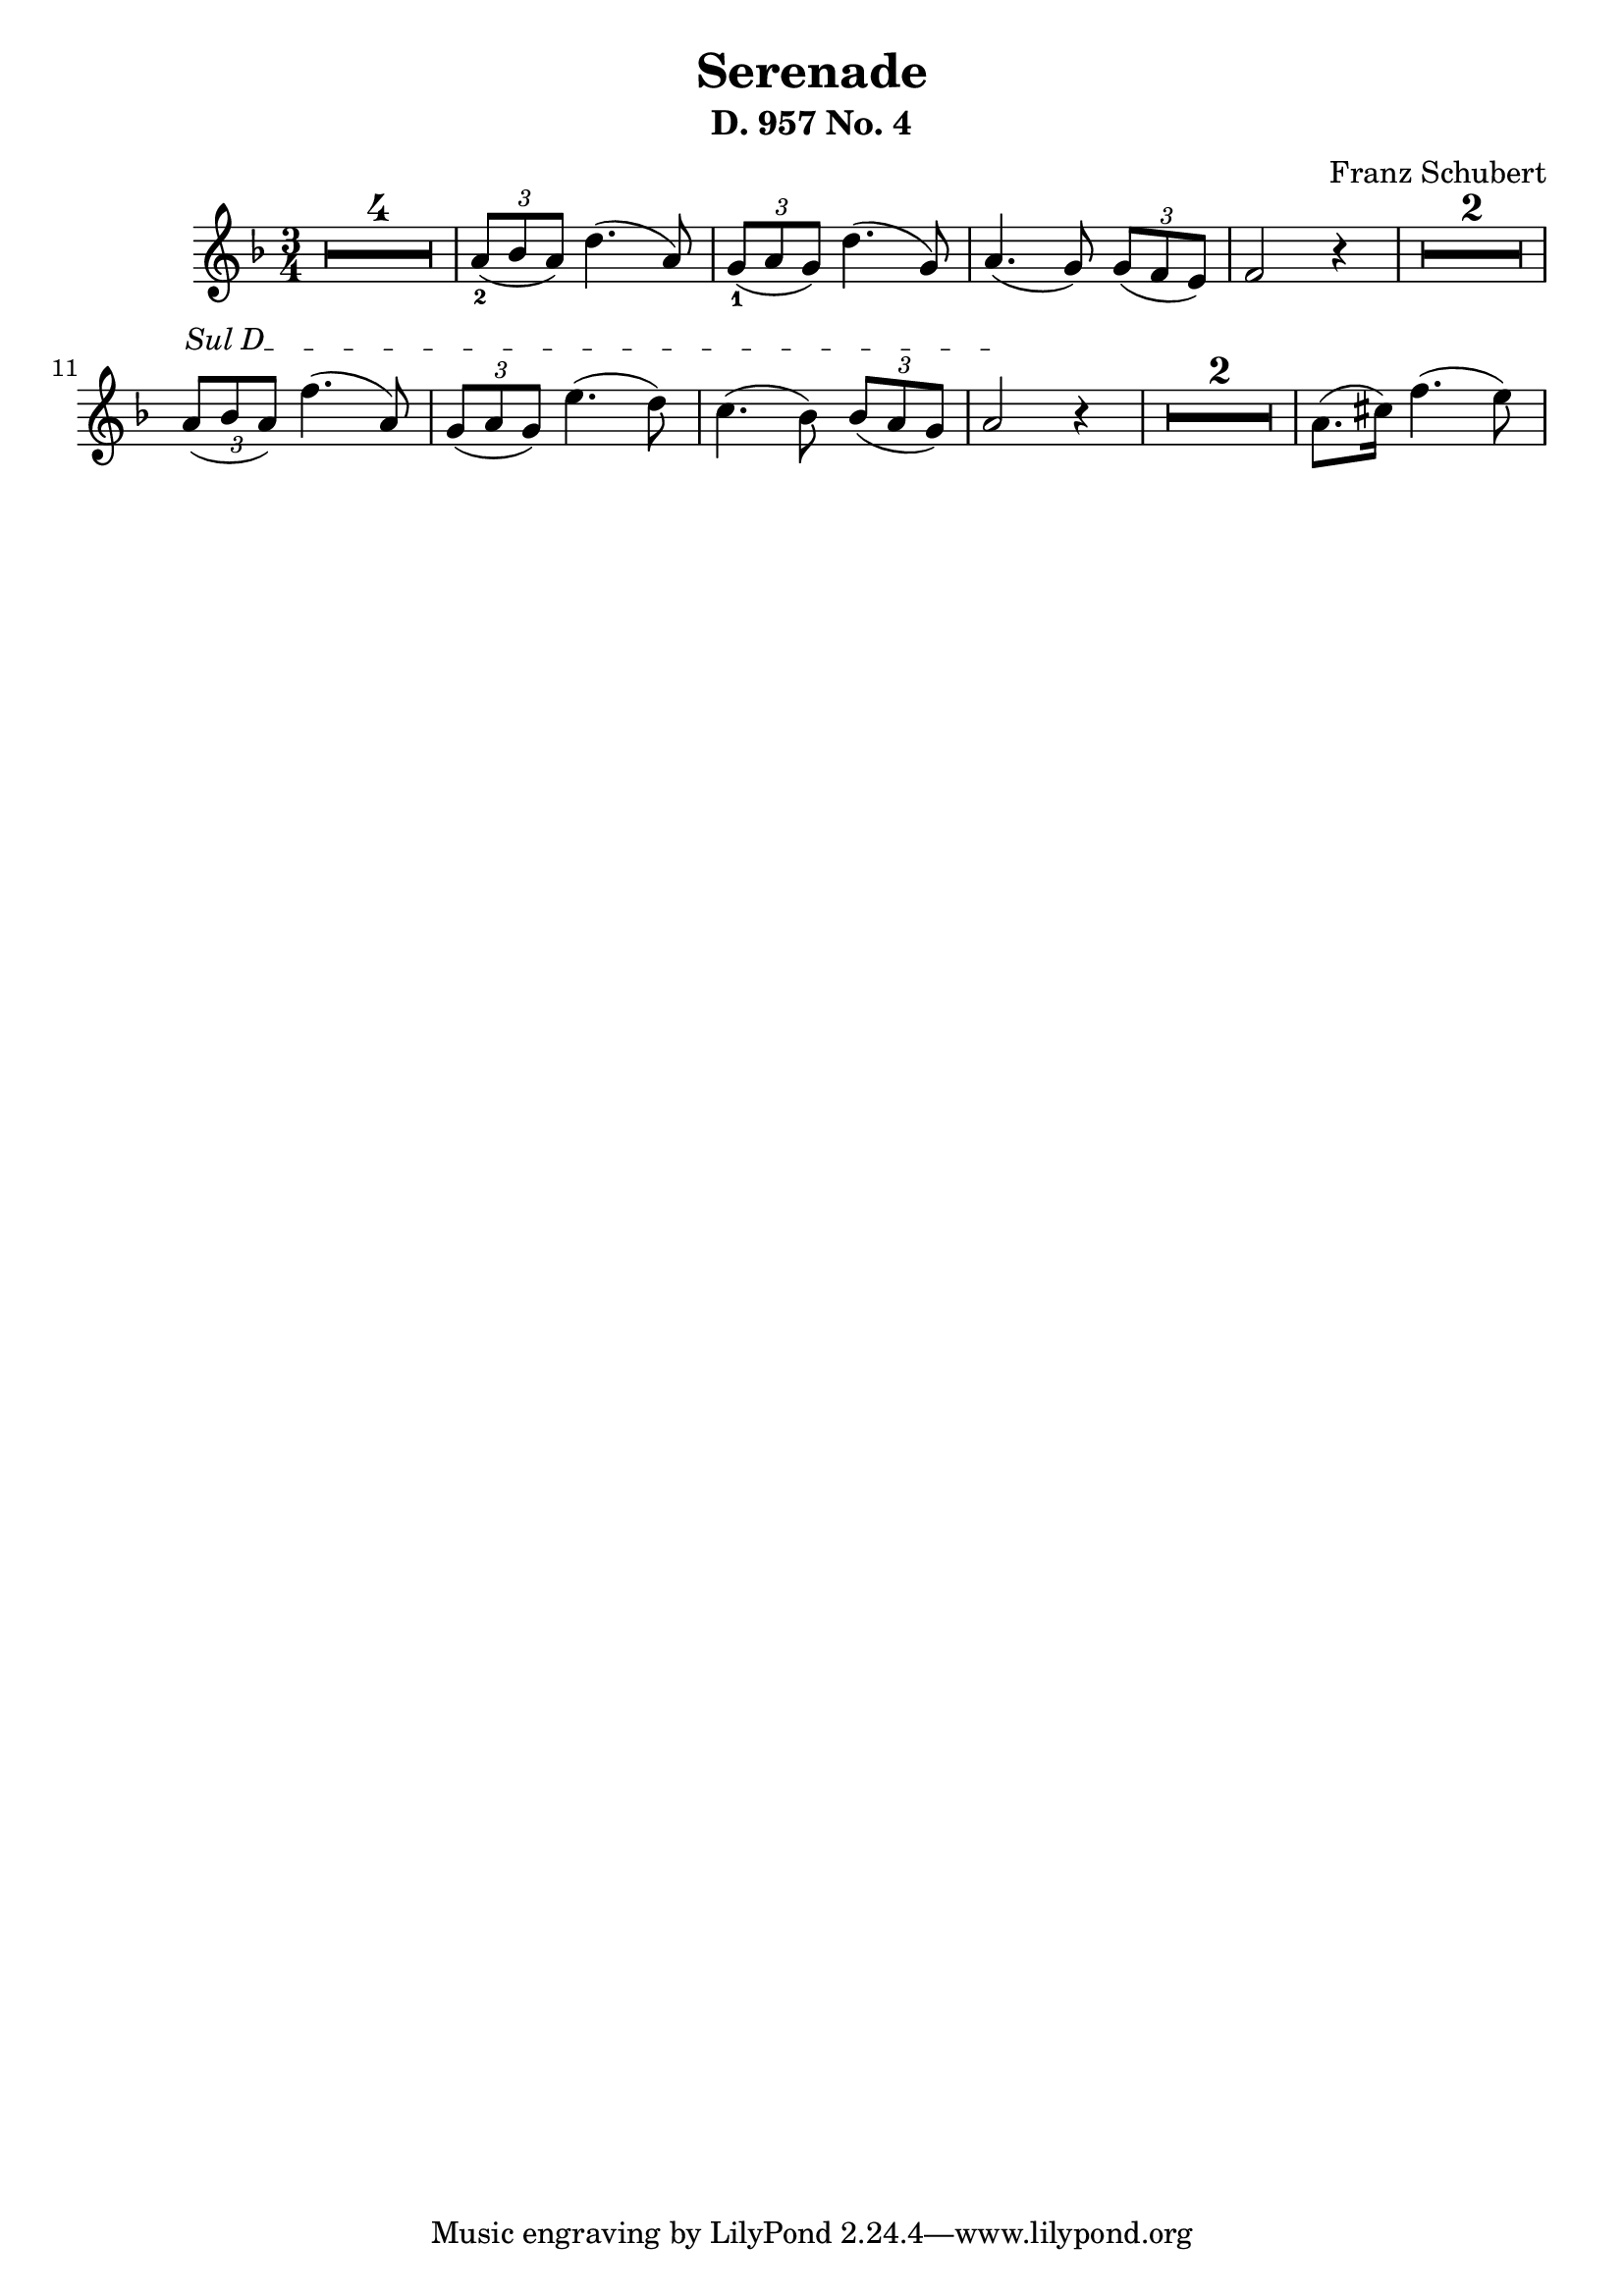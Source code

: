 
\version "2.24"
\language "english"

\header {
  % "Serenade D. 957 No. 4"
  composer = "Franz Schubert"
  title = "Serenade"
  subtitle = "D. 957 No. 4"
  composer = "Franz Schubert"
}

%       \once\override MultiMeasureRestNumber.font-name = "Vera Bold"

violin = \relative c'' {
  \clef treble
  \key f \major
  \time 3/4

% rest of 4 measures
\set Score.skipBars = ##t
\once\override MultiMeasureRest.expand-limit = #1
R2. * 4

\tuplet 3/2 {a8_2( bf a)}  d4.( a8 )
\tuplet 3/2 {g8_1( a  g)}  d'4.( g,8 )
a4.( g8) \tuplet 3/2 {g8( f e)}
f2 r4

\once\override MultiMeasureRest.expand-limit = #1
R2. * 2 

% String indication
\once \override TextSpanner.bound-details.left.text = \markup { "Sul D" }
\once \override TextSpanner.style = #'dashed-line

% Move the tuplet number down
\once \override TupletNumber.Y-offset = #-2

\tuplet 3/2 {a8(\startTextSpan bf a)}  f'4.( a,8 )
\tuplet 3/2 {g8( a  g)}  e'4.( d8 )
c4.( bf8) \tuplet 3/2 {bf8( a g)}
a2 \stopTextSpan r4
\once\override MultiMeasureRest.expand-limit = #1
R2. * 2 

a8.( cs16  ) f4.( e8 )

}

\score {
  \new Staff \violin
}
